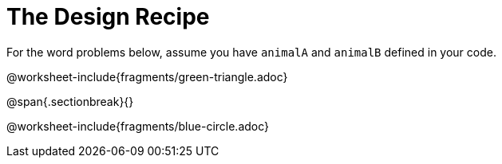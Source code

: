 = The Design Recipe

For the word problems below, assume you have `animalA` and
`animalB` defined in your code.

@worksheet-include{fragments/green-triangle.adoc}

@span{.sectionbreak}{}

@worksheet-include{fragments/blue-circle.adoc}
